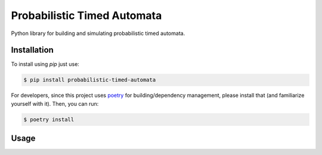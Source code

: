 Probabilistic Timed Automata
============================

Python library for building and simulating probabilistic timed automata.


Installation
------------

To install using `pip` just use:

.. code-block:: shell

    $ pip install probabilistic-timed-automata


For developers, since this project uses `poetry <https://python-poetry.org/>`_
for building/dependency management, please install that (and familiarize
yourself with it). Then, you can run:

.. code-block:: shell

    $ poetry install


Usage
-----

.. todo:: Need to fill this in



